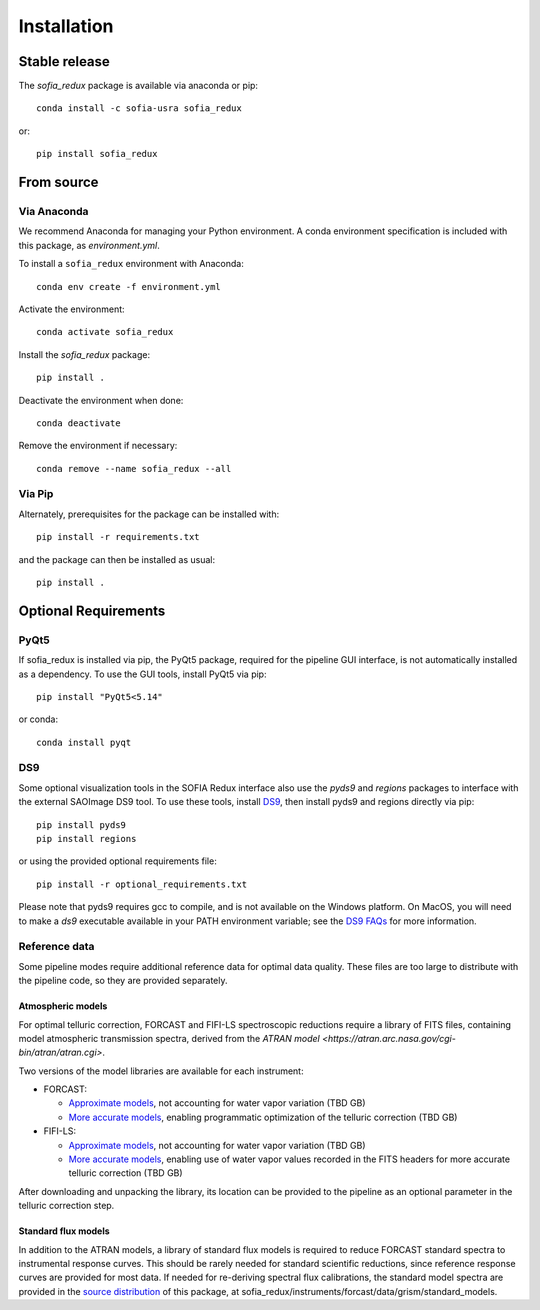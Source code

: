 ============
Installation
============

Stable release
--------------

The `sofia_redux` package is available via anaconda or pip::

   conda install -c sofia-usra sofia_redux

or::

   pip install sofia_redux


From source
-----------

Via Anaconda
^^^^^^^^^^^^

We recommend Anaconda for managing your Python environment.  A conda
environment specification is included with this package, as `environment.yml`.

To install a ``sofia_redux`` environment with Anaconda::


   conda env create -f environment.yml


Activate the environment::

   conda activate sofia_redux


Install the `sofia_redux` package::

   pip install .


Deactivate the environment when done::

   conda deactivate


Remove the environment if necessary::

   conda remove --name sofia_redux --all


Via Pip
^^^^^^^

Alternately, prerequisites for the package can be installed with::

  pip install -r requirements.txt

and the package can then be installed as usual::

   pip install .

Optional Requirements
---------------------

PyQt5
^^^^^

If sofia_redux is installed via pip, the PyQt5 package, required for
the pipeline GUI interface, is not automatically installed as a dependency.
To use the GUI tools, install PyQt5 via pip::

  pip install "PyQt5<5.14"

or conda::

  conda install pyqt


DS9
^^^

Some optional visualization tools in the SOFIA Redux interface also
use the `pyds9` and `regions` packages to interface with the external
SAOImage DS9 tool. To use these tools, install
`DS9 <https://sites.google.com/cfa.harvard.edu/saoimageds9>`_, then
install pyds9 and regions directly via pip::

  pip install pyds9
  pip install regions

or using the provided optional requirements file::

  pip install -r optional_requirements.txt

Please note that pyds9 requires gcc to compile, and is not available
on the Windows platform.  On MacOS, you will need to make a `ds9`
executable available in your PATH environment variable; see the
`DS9 FAQs <http://ds9.si.edu/doc/faq.html#MacOSX>`_ for more information.

Reference data
^^^^^^^^^^^^^^

Some pipeline modes require additional reference data for optimal data
quality.  These files are too large to distribute with the pipeline code,
so they are provided separately.

Atmospheric models
~~~~~~~~~~~~~~~~~~
For optimal telluric correction, FORCAST and FIFI-LS spectroscopic
reductions require a library of FITS files, containing model atmospheric
transmission spectra, derived from the
`ATRAN model <https://atran.arc.nasa.gov/cgi-bin/atran/atran.cgi>`.

Two versions of the model libraries are available for each instrument:

- FORCAST:

  - `Approximate models <TBD>`_, not accounting for water vapor
    variation (TBD GB)
  - `More accurate models <TBD>`_, enabling programmatic optimization of
    the telluric correction (TBD GB)

- FIFI-LS:

  - `Approximate models <TBD>`_, not accounting for water vapor
    variation (TBD GB)
  - `More accurate models <TBD>`_, enabling use of water vapor values
    recorded in the FITS headers for more accurate telluric correction
    (TBD GB)

After downloading and unpacking the library, its location can be provided
to the pipeline as an optional parameter in the telluric correction step.

Standard flux models
~~~~~~~~~~~~~~~~~~~~
In addition to the ATRAN models, a library of standard flux models is
required to reduce FORCAST standard spectra to instrumental response curves.
This should be rarely needed for standard scientific reductions, since
reference response curves are provided for most data.  If needed for
re-deriving spectral flux calibrations, the standard model spectra are
provided in the
`source distribution <https://github.com/SOFIA-USRA/sofia_redux>`_ of
this package, at sofia_redux/instruments/forcast/data/grism/standard_models.

